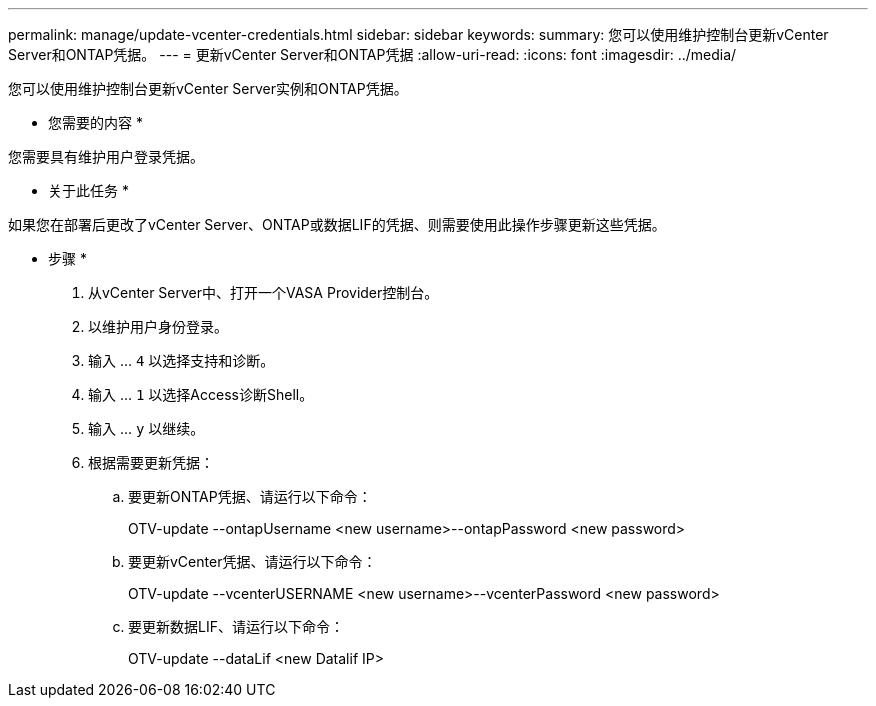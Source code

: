 ---
permalink: manage/update-vcenter-credentials.html 
sidebar: sidebar 
keywords:  
summary: 您可以使用维护控制台更新vCenter Server和ONTAP凭据。 
---
= 更新vCenter Server和ONTAP凭据
:allow-uri-read: 
:icons: font
:imagesdir: ../media/


[role="lead"]
您可以使用维护控制台更新vCenter Server实例和ONTAP凭据。

* 您需要的内容 *

您需要具有维护用户登录凭据。

* 关于此任务 *

如果您在部署后更改了vCenter Server、ONTAP或数据LIF的凭据、则需要使用此操作步骤更新这些凭据。

* 步骤 *

. 从vCenter Server中、打开一个VASA Provider控制台。
. 以维护用户身份登录。
. 输入 ... `4` 以选择支持和诊断。
. 输入 ... `1` 以选择Access诊断Shell。
. 输入 ... `y` 以继续。
. 根据需要更新凭据：
+
.. 要更新ONTAP凭据、请运行以下命令：
+
--
OTV-update --ontapUsername <new username>--ontapPassword <new password>

--
.. 要更新vCenter凭据、请运行以下命令：
+
--
OTV-update --vcenterUSERNAME <new username>--vcenterPassword <new password>

--
.. 要更新数据LIF、请运行以下命令：
+
--
OTV-update --dataLif <new Datalif IP>

--



